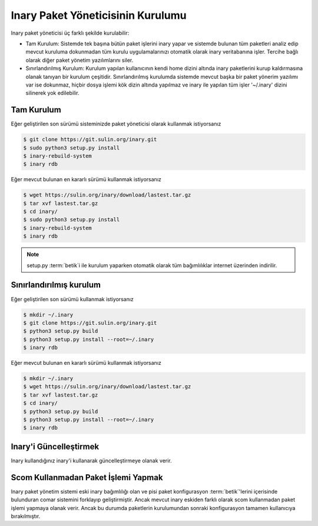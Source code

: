 .. -*- coding: utf-8 -*-

===================================
Inary Paket Yöneticisinin Kurulumu
===================================

Inary paket yöneticisi üç farklı şekilde kurulabilir:

* Tam Kurulum: Sistemde tek başına bütün paket işlerini inary yapar ve sistemde
  bulunan tüm paketleri analiz edip mevcut kuruluma dokunmadan tüm kurulu
  uygulamalarınızı otomatik olarak inary veritabanına işler. Tercihe bağlı olarak
  diğer paket yönetim yazılımlarını siler.


* Sınırlandırılmış Kurulum: Kurulum yapılan kullanıcının kendi home dizini altında
  inary paketlerini kurup kaldırmasına olanak tanıyan bir kurulum çeşitidir.
  Sınırlandırılmış kurulumda sistemde mevcut başka bir paket yönerim yazılımı var
  ise dokunmaz, hiçbir dosya işlemi kök dizin altında yapılmaz ve inary ile yapılan
  tüm işler '~/.inary' dizini silinerek yok edilebilir.

Tam Kurulum
```````````

Eğer geliştirilen son sürümü sisteminizde paket yöneticisi olarak kullanmak istiyorsanız

.. code-block:: shell

    $ git clone https://git.sulin.org/inary.git
    $ sudo python3 setup.py install
    $ inary-rebuild-system
    $ inary rdb

Eğer mevcut bulunan en kararlı sürümü kullanmak istiyorsanız

.. code-block:: shell

    $ wget https://sulin.org/inary/download/lastest.tar.gz
    $ tar xvf lastest.tar.gz
    $ cd inary/
    $ sudo python3 setup.py install
    $ inary-rebuild-system
    $ inary rdb

.. note:: setup.py :term:`betik`i ile kurulum yaparken otomatik olarak
   tüm bağımlılıklar internet üzerinden indirilir.

Sınırlandırılmış kurulum
````````````````````````

Eğer geliştirilen son sürümü kullanmak istiyorsanız

.. code-block:: shell

    $ mkdir ~/.inary
    $ git clone https://git.sulin.org/inary.git
    $ python3 setup.py build
    $ python3 setup.py install --root=~/.inary
    $ inary rdb

Eğer mevcut bulunan en kararlı sürümü kullanmak istiyorsanız

.. code-block:: shell

    $ mkdir ~/.inary
    $ wget https://sulin.org/inary/download/lastest.tar.gz
    $ tar xvf lastest.tar.gz
    $ cd inary/
    $ python3 setup.py build
    $ python3 setup.py install --root=~/.inary
    $ inary rdb


Inary'i Güncelleştirmek
```````````````````````
Inary kullandığınız inary'i kullanarak güncelleştirmeye olanak verir.

.. code-block:: shell
    $ inary ur
    $ inary up inary


Scom Kullanmadan Paket İşlemi Yapmak
````````````````````````````````````
Inary paket yönetim sistemi eski inary bağımlılığı olan ve pisi paket konfigurasyon
:term:`betik`'lerini içerisinde bulunduran comar sistemini forklayıp geliştirmiştir.
Ancak mevcut inary eskiden farklı olarak scom kullanmadan paket işlemi yapmaya
olanak verir. Ancak bu durumda paketlerin kurulumundan sonraki konfigurasyon
tamamen kullanıcıya bırakılmıştır.
